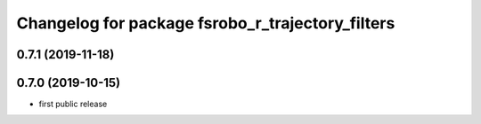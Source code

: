 ^^^^^^^^^^^^^^^^^^^^^^^^^^^^^^^^^^^^^^^^^^^^^^^^^
Changelog for package fsrobo_r_trajectory_filters
^^^^^^^^^^^^^^^^^^^^^^^^^^^^^^^^^^^^^^^^^^^^^^^^^

0.7.1 (2019-11-18)
-------------------

0.7.0 (2019-10-15)
-------------------
* first public release
